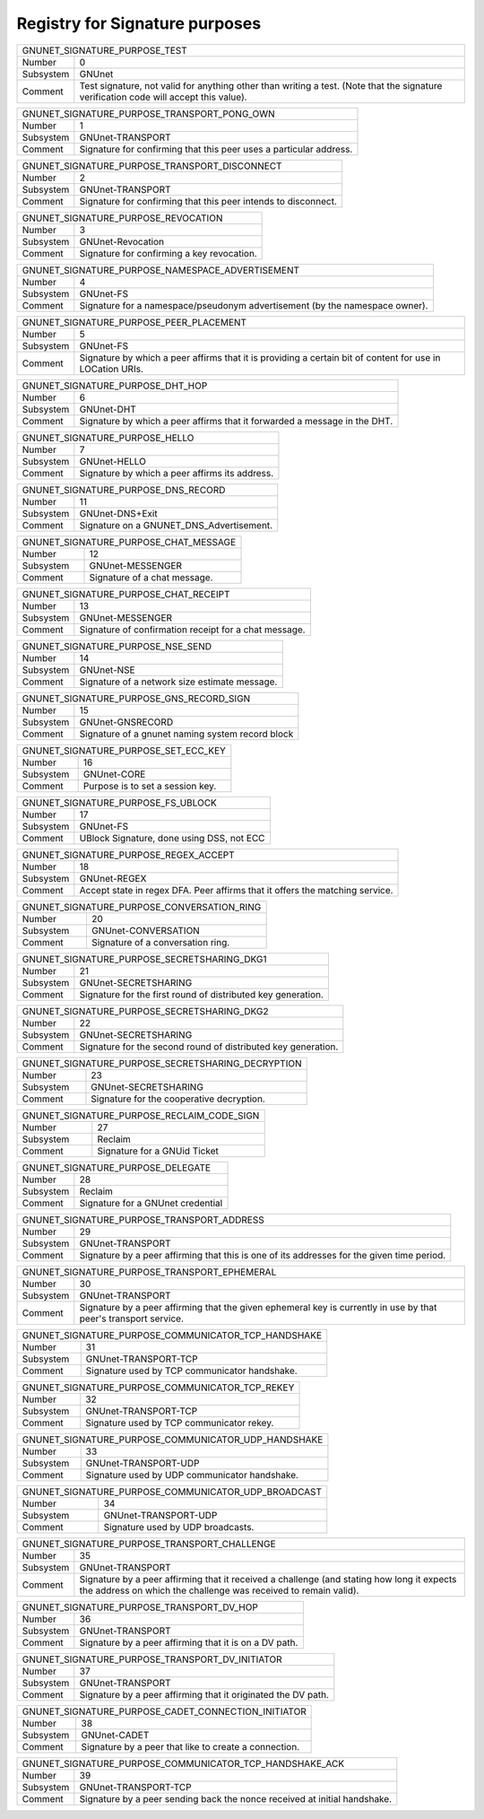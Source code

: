 Registry for Signature purposes
-------------------------------




=================== ===========================================================
               GNUNET_SIGNATURE_PURPOSE_TEST
-------------------------------------------------------------------------------
Number              0
Subsystem           GNUnet
Comment             Test signature, not valid for anything other than writing a test. (Note that the signature verification code will accept this value).
=================== ===========================================================



=================== ===========================================================
               GNUNET_SIGNATURE_PURPOSE_TRANSPORT_PONG_OWN
-------------------------------------------------------------------------------
Number              1
Subsystem           GNUnet-TRANSPORT
Comment             Signature for confirming that this peer uses a particular address.
=================== ===========================================================



=================== ===========================================================
               GNUNET_SIGNATURE_PURPOSE_TRANSPORT_DISCONNECT
-------------------------------------------------------------------------------
Number              2
Subsystem           GNUnet-TRANSPORT
Comment             Signature for confirming that this peer intends to disconnect.
=================== ===========================================================



=================== ===========================================================
               GNUNET_SIGNATURE_PURPOSE_REVOCATION
-------------------------------------------------------------------------------
Number              3
Subsystem           GNUnet-Revocation
Comment             Signature for confirming a key revocation.
=================== ===========================================================



=================== ===========================================================
               GNUNET_SIGNATURE_PURPOSE_NAMESPACE_ADVERTISEMENT
-------------------------------------------------------------------------------
Number              4
Subsystem           GNUnet-FS
Comment             Signature for a namespace/pseudonym advertisement (by the namespace owner).
=================== ===========================================================



=================== ===========================================================
               GNUNET_SIGNATURE_PURPOSE_PEER_PLACEMENT
-------------------------------------------------------------------------------
Number              5
Subsystem           GNUnet-FS
Comment             Signature by which a peer affirms that it is providing a certain bit of content for use in LOCation URIs.
=================== ===========================================================



=================== ===========================================================
               GNUNET_SIGNATURE_PURPOSE_DHT_HOP
-------------------------------------------------------------------------------
Number              6
Subsystem           GNUnet-DHT
Comment             Signature by which a peer affirms that it forwarded a message in the DHT.
=================== ===========================================================



=================== ===========================================================
               GNUNET_SIGNATURE_PURPOSE_HELLO
-------------------------------------------------------------------------------
Number              7
Subsystem           GNUnet-HELLO
Comment             Signature by which a peer affirms its address.
=================== ===========================================================



=================== ===========================================================
               GNUNET_SIGNATURE_PURPOSE_DNS_RECORD
-------------------------------------------------------------------------------
Number              11
Subsystem           GNUnet-DNS+Exit
Comment             Signature on a GNUNET_DNS_Advertisement.
=================== ===========================================================



=================== ===========================================================
               GNUNET_SIGNATURE_PURPOSE_CHAT_MESSAGE
-------------------------------------------------------------------------------
Number              12
Subsystem           GNUnet-MESSENGER
Comment             Signature of a chat message.
=================== ===========================================================



=================== ===========================================================
               GNUNET_SIGNATURE_PURPOSE_CHAT_RECEIPT
-------------------------------------------------------------------------------
Number              13
Subsystem           GNUnet-MESSENGER
Comment             Signature of confirmation receipt for a chat message.
=================== ===========================================================



=================== ===========================================================
               GNUNET_SIGNATURE_PURPOSE_NSE_SEND
-------------------------------------------------------------------------------
Number              14
Subsystem           GNUnet-NSE
Comment             Signature of a network size estimate message.
=================== ===========================================================



=================== ===========================================================
               GNUNET_SIGNATURE_PURPOSE_GNS_RECORD_SIGN
-------------------------------------------------------------------------------
Number              15
Subsystem           GNUnet-GNSRECORD
Comment             Signature of a gnunet naming system record block
=================== ===========================================================



=================== ===========================================================
               GNUNET_SIGNATURE_PURPOSE_SET_ECC_KEY
-------------------------------------------------------------------------------
Number              16
Subsystem           GNUnet-CORE
Comment             Purpose is to set a session key.
=================== ===========================================================



=================== ===========================================================
               GNUNET_SIGNATURE_PURPOSE_FS_UBLOCK
-------------------------------------------------------------------------------
Number              17
Subsystem           GNUnet-FS
Comment             UBlock Signature, done using DSS, not ECC
=================== ===========================================================



=================== ===========================================================
               GNUNET_SIGNATURE_PURPOSE_REGEX_ACCEPT
-------------------------------------------------------------------------------
Number              18
Subsystem           GNUnet-REGEX
Comment             Accept state in regex DFA.  Peer affirms that it offers the matching service.
=================== ===========================================================



=================== ===========================================================
               GNUNET_SIGNATURE_PURPOSE_CONVERSATION_RING
-------------------------------------------------------------------------------
Number              20
Subsystem           GNUnet-CONVERSATION
Comment             Signature of a conversation ring.
=================== ===========================================================



=================== ===========================================================
               GNUNET_SIGNATURE_PURPOSE_SECRETSHARING_DKG1
-------------------------------------------------------------------------------
Number              21
Subsystem           GNUnet-SECRETSHARING
Comment             Signature for the first round of distributed key generation.
=================== ===========================================================



=================== ===========================================================
               GNUNET_SIGNATURE_PURPOSE_SECRETSHARING_DKG2
-------------------------------------------------------------------------------
Number              22
Subsystem           GNUnet-SECRETSHARING
Comment             Signature for the second round of distributed key generation.
=================== ===========================================================



=================== ===========================================================
               GNUNET_SIGNATURE_PURPOSE_SECRETSHARING_DECRYPTION
-------------------------------------------------------------------------------
Number              23
Subsystem           GNUnet-SECRETSHARING
Comment             Signature for the cooperative decryption.
=================== ===========================================================



=================== ===========================================================
               GNUNET_SIGNATURE_PURPOSE_RECLAIM_CODE_SIGN
-------------------------------------------------------------------------------
Number              27
Subsystem           Reclaim
Comment             Signature for a GNUid Ticket
=================== ===========================================================



=================== ===========================================================
               GNUNET_SIGNATURE_PURPOSE_DELEGATE
-------------------------------------------------------------------------------
Number              28
Subsystem           Reclaim
Comment             Signature for a GNUnet credential
=================== ===========================================================



=================== ===========================================================
               GNUNET_SIGNATURE_PURPOSE_TRANSPORT_ADDRESS
-------------------------------------------------------------------------------
Number              29
Subsystem           GNUnet-TRANSPORT
Comment             Signature by a peer affirming that this is one of its addresses for the given time period.
=================== ===========================================================



=================== ===========================================================
               GNUNET_SIGNATURE_PURPOSE_TRANSPORT_EPHEMERAL
-------------------------------------------------------------------------------
Number              30
Subsystem           GNUnet-TRANSPORT
Comment             Signature by a peer affirming that the given ephemeral key is currently in use by that peer's transport service.
=================== ===========================================================



=================== ===========================================================
               GNUNET_SIGNATURE_PURPOSE_COMMUNICATOR_TCP_HANDSHAKE
-------------------------------------------------------------------------------
Number              31
Subsystem           GNUnet-TRANSPORT-TCP
Comment             Signature used by TCP communicator handshake.
=================== ===========================================================



=================== ===========================================================
               GNUNET_SIGNATURE_PURPOSE_COMMUNICATOR_TCP_REKEY
-------------------------------------------------------------------------------
Number              32
Subsystem           GNUnet-TRANSPORT-TCP
Comment             Signature used by TCP communicator rekey.
=================== ===========================================================



=================== ===========================================================
               GNUNET_SIGNATURE_PURPOSE_COMMUNICATOR_UDP_HANDSHAKE
-------------------------------------------------------------------------------
Number              33
Subsystem           GNUnet-TRANSPORT-UDP
Comment             Signature used by UDP communicator handshake.
=================== ===========================================================



=================== ===========================================================
               GNUNET_SIGNATURE_PURPOSE_COMMUNICATOR_UDP_BROADCAST
-------------------------------------------------------------------------------
Number              34
Subsystem           GNUnet-TRANSPORT-UDP
Comment             Signature used by UDP broadcasts.
=================== ===========================================================



=================== ===========================================================
               GNUNET_SIGNATURE_PURPOSE_TRANSPORT_CHALLENGE
-------------------------------------------------------------------------------
Number              35
Subsystem           GNUnet-TRANSPORT
Comment             Signature by a peer affirming that it received a challenge (and stating how long it expects the address on which the challenge was received to remain valid).
=================== ===========================================================



=================== ===========================================================
               GNUNET_SIGNATURE_PURPOSE_TRANSPORT_DV_HOP
-------------------------------------------------------------------------------
Number              36
Subsystem           GNUnet-TRANSPORT
Comment             Signature by a peer affirming that it is on a DV path.
=================== ===========================================================



=================== ===========================================================
               GNUNET_SIGNATURE_PURPOSE_TRANSPORT_DV_INITIATOR
-------------------------------------------------------------------------------
Number              37
Subsystem           GNUnet-TRANSPORT
Comment             Signature by a peer affirming that it originated the DV path.
=================== ===========================================================



=================== ===========================================================
               GNUNET_SIGNATURE_PURPOSE_CADET_CONNECTION_INITIATOR
-------------------------------------------------------------------------------
Number              38
Subsystem           GNUnet-CADET
Comment             Signature by a peer that like to create a connection.
=================== ===========================================================



=================== ===========================================================
               GNUNET_SIGNATURE_PURPOSE_COMMUNICATOR_TCP_HANDSHAKE_ACK
-------------------------------------------------------------------------------
Number              39
Subsystem           GNUnet-TRANSPORT-TCP
Comment             Signature by a peer sending back the nonce received at initial handshake.
=================== ===========================================================

